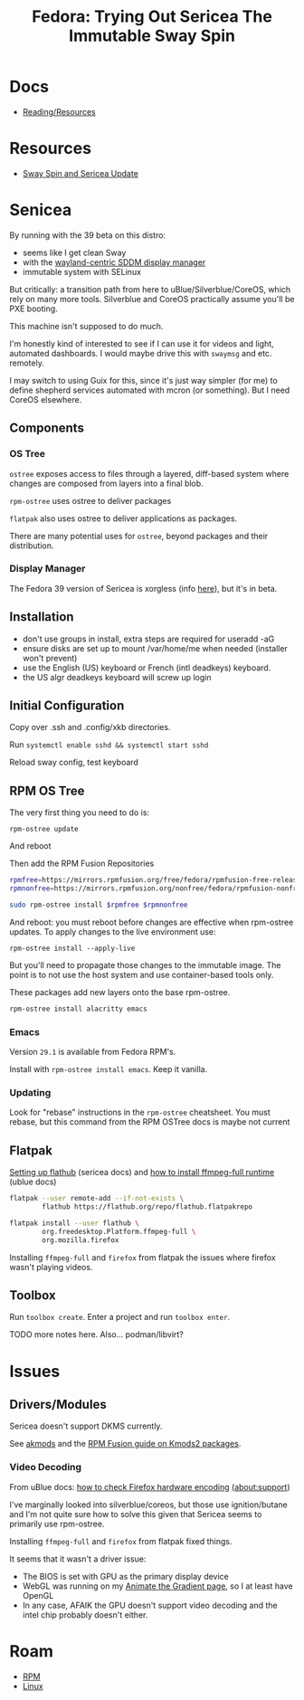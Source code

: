 :PROPERTIES:
:ID:       48fe83f9-f48f-4e5b-8dc7-087b93c865c4
:END:
#+TITLE: Fedora: Trying Out Sericea The Immutable Sway Spin
#+CATEGORY: slips
#+TAGS:

* Docs
+ [[https://docs.fedoraproject.org/en-US/fedora-sericea/reading-and-resources/][Reading/Resources]]

* Resources
+ [[https://www.youtube.com/watch?v=EuNV1EheN98&t=1128s][Sway Spin and Sericea Update]]

* Senicea

By running with the 39 beta on this distro:

+ seems like I get clean Sway
+ with the [[https://www.youtube.com/watch?v=s-ZxespOupU&pp=ygUYbGVhc3QgY29udHJvdmVyc2lhbCBzd2F5][wayland-centric SDDM display manager]]
+ immutable system with SELinux

But critically: a transition path from here to uBlue/Silverblue/CoreOS, which
rely on many more tools. Silverblue and CoreOS practically assume you'll be PXE
booting.

This machine isn't supposed to do much.

I'm honestly kind of interested to see if I can use it for videos and light,
automated dashboards. I would maybe drive this with =swaymsg= and
etc. remotely.

I may switch to using Guix for this, since it's just way simpler (for me) to
define shepherd services automated with mcron (or something). But I need CoreOS
elsewhere.

** Components

*** OS Tree

=ostree= exposes access to files through a layered, diff-based system where
changes are composed from layers into a final blob.

=rpm-ostree= uses ostree to deliver packages

=flatpak= also uses ostree to deliver applications as packages.

There are many potential uses for =ostree=, beyond packages and their
distribution.

*** Display Manager

The Fedora 39 version of Sericea is xorgless (info [[https://fedoraproject.org/wiki/Changes/sericea-xorgless][here]]), but it's in beta.

** Installation

+ don't use groups in install, extra steps are required for useradd -aG
+ ensure disks are set up to mount /var/home/me when needed (installer won't prevent)
+ use the English (US) keyboard or French (intl deadkeys) keyboard.
+ the US algr deadkeys keyboard will screw up login

** Initial Configuration

Copy over .ssh and .config/xkb directories.

Run =systemctl enable sshd && systemctl start sshd=

Reload sway config, test keyboard

** RPM OS Tree

The very first thing you need to do is:

#+begin_src
rpm-ostree update
#+end_src

And reboot

Then add the RPM Fusion Repositories

#+begin_src sh :tangle ~/.bin/install-rpm-fusion :shebang /bin/bash
rpmfree=https://mirrors.rpmfusion.org/free/fedora/rpmfusion-free-release-$(rpm -E %fedora).noarch.rpm
rpmnonfree=https://mirrors.rpmfusion.org/nonfree/fedora/rpmfusion-nonfree-release-$(rpm -E %fedora).noarch.rpm

sudo rpm-ostree install $rpmfree $rpmnonfree
#+end_src

And reboot: you must reboot before changes are effective when rpm-ostree
updates.  To apply changes to the live environment use:

=rpm-ostree install --apply-live=

But you'll need to propagate those changes to the immutable image. The point is
to not use the host system and use container-based tools only.

These packages add new layers onto the base rpm-ostree.

#+begin_src sh
rpm-ostree install alacritty emacs
#+end_src

*** Emacs

Version =29.1= is available from Fedora RPM's.

Install with =rpm-ostree install emacs=. Keep it vanilla.

*** Updating

Look for "rebase" instructions in the =rpm-ostree= cheatsheet.  You must rebase,
but this command from the RPM OSTree docs is maybe not current

** Flatpak

[[https://docs.fedoraproject.org/en-US/fedora-sericea/getting-started/#flathub-setup][Setting up flathub]] (sericea docs) and [[https://universal-blue.org/guide/codecs/#how-to-install-the-ffmpeg-full-flatpak-runtime][how to install ffmpeg-full runtime]] (ublue docs)

#+begin_src sh
flatpak --user remote-add --if-not-exists \
        flathub https://flathub.org/repo/flathub.flatpakrepo

flatpak install --user flathub \
        org.freedesktop.Platform.ffmpeg-full \
        org.mozilla.firefox
#+end_src

Installing =ffmpeg-full= and =firefox= from flatpak the issues where firefox
wasn't playing videos.

** Toolbox

Run =toolbox create=. Enter a project and run =toolbox enter=.

**** TODO more notes here. Also... podman/libvirt?


* Issues

** Drivers/Modules

Sericea doesn't support DKMS currently.

See [[https://rpmfusion.org/Packaging/KernelModules/Akmods][akmods]] and the [[https://rpmfusion.org/Packaging/KernelModules/Kmods2][RPM Fusion guide on Kmods2 packages]].


*** Video Decoding

From uBlue docs: [[https://universal-blue.org/guide/codecs/#how-to-check-that-hardware-accelerated-codecs-are-working][how to check Firefox hardware encoding]] (about:support)

I've marginally looked into silverblue/coreos, but those use ignition/butane and
I'm not quite sure how to solve this given that Sericea seems to primarily use
rpm-ostree.

Installing =ffmpeg-full= and =firefox= from flatpak fixed things.

It seems that it wasn't a driver issue:

+ The BIOS is set with GPU as the primary display device
+ WebGL was running on my [[https://te.xel.io/graphics/2017-06-29-animating-the-gradient.html][Animate the Gradient page]], so I at least have OpenGL
+ In any case, AFAIK the GPU doesn't support video decoding and the intel chip
  probably doesn't either.


* Roam

+ [[id:ca4acf9b-775b-4957-b19a-0988b7f429c5][RPM]]
+ [[id:bdae77b1-d9f0-4d3a-a2fb-2ecdab5fd531][Linux]]
